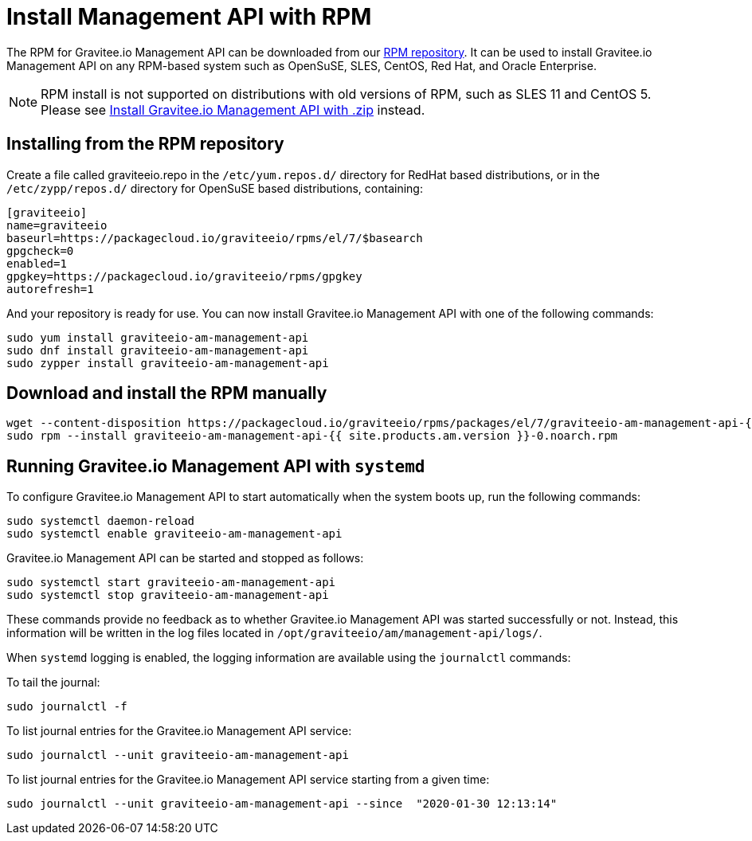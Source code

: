 = Install Management API with RPM
:page-sidebar: am_2_x_sidebar
:page-permalink: am/2.x/am_installguide_management_api_install_rpm.html
:page-folder: am/installation-guide
:page-liquid:
:page-layout: am
:page-description: Gravitee.io Access Management - Management API - Installation with RPM
:page-keywords: Gravitee.io, API Platform, API Management, Access Gateway, oauth2, openid, documentation, manual, guide, reference, api

The RPM for Gravitee.io Management API can be downloaded from our link:#installing_from_the_rpm_repository[RPM repository].
It can be used to install Gravitee.io Management API on any RPM-based system such as OpenSuSE, SLES, CentOS, Red Hat, and Oracle Enterprise.

NOTE: RPM install is not supported on distributions with old versions of RPM, such as SLES 11 and CentOS 5. Please see link:/am/2.x/am_installguide_management_api_install_zip.html[Install Gravitee.io Management API with .zip] instead.

== Installing from the RPM repository
Create a file called graviteeio.repo in the `/etc/yum.repos.d/` directory for RedHat based distributions, or in the `/etc/zypp/repos.d/` directory for OpenSuSE based distributions, containing:

[source,bash]
----
[graviteeio]
name=graviteeio
baseurl=https://packagecloud.io/graviteeio/rpms/el/7/$basearch
gpgcheck=0
enabled=1
gpgkey=https://packagecloud.io/graviteeio/rpms/gpgkey
autorefresh=1
----

And your repository is ready for use. You can now install Gravitee.io Management API with one of the following commands:

[source,bash]
----
sudo yum install graviteeio-am-management-api
sudo dnf install graviteeio-am-management-api
sudo zypper install graviteeio-am-management-api
----

== Download and install the RPM manually

[source,bash]
----
wget --content-disposition https://packagecloud.io/graviteeio/rpms/packages/el/7/graviteeio-am-management-api-{{ site.products.am.version }}-0.noarch.rpm/download.rpm
sudo rpm --install graviteeio-am-management-api-{{ site.products.am.version }}-0.noarch.rpm
----

== Running Gravitee.io Management API with `systemd`

To configure Gravitee.io Management API to start automatically when the system boots up, run the following commands:

[source,shell]
----
sudo systemctl daemon-reload
sudo systemctl enable graviteeio-am-management-api
----

Gravitee.io Management API can be started and stopped as follows:

[source,shell]
----
sudo systemctl start graviteeio-am-management-api
sudo systemctl stop graviteeio-am-management-api
----

These commands provide no feedback as to whether Gravitee.io Management API was started successfully or not.
Instead, this information will be written in the log files located in `/opt/graviteeio/am/management-api/logs/`.

When `systemd` logging is enabled, the logging information are available using the `journalctl` commands:

To tail the journal:

[source,shell]
----
sudo journalctl -f
----

To list journal entries for the Gravitee.io Management API service:

[source,shell]
----
sudo journalctl --unit graviteeio-am-management-api
----

To list journal entries for the Gravitee.io Management API service starting from a given time:

[source,shell]
----
sudo journalctl --unit graviteeio-am-management-api --since  "2020-01-30 12:13:14"
----